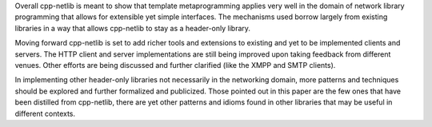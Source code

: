 Overall cpp-netlib is meant to show that template metaprogramming applies very
well in the domain of network library programming that allows for extensible yet
simple interfaces. The mechanisms used borrow largely from existing libraries in
a way that allows cpp-netlib to stay as a header-only library.

Moving forward cpp-netlib is set to add richer tools and extensions to existing
and yet to be implemented clients and servers. The HTTP client and server
implementations are still being improved upon taking feedback from different
venues. Other efforts are being discussed and further clarified (like the XMPP
and SMTP clients).

In implementing other header-only libraries not necessarily in the networking
domain, more patterns and techniques should be explored and further formalized
and publicized. Those pointed out in this paper are the few ones that have been
distilled from cpp-netlib, there are yet other patterns and idioms found in
other libraries that may be useful in different contexts.

